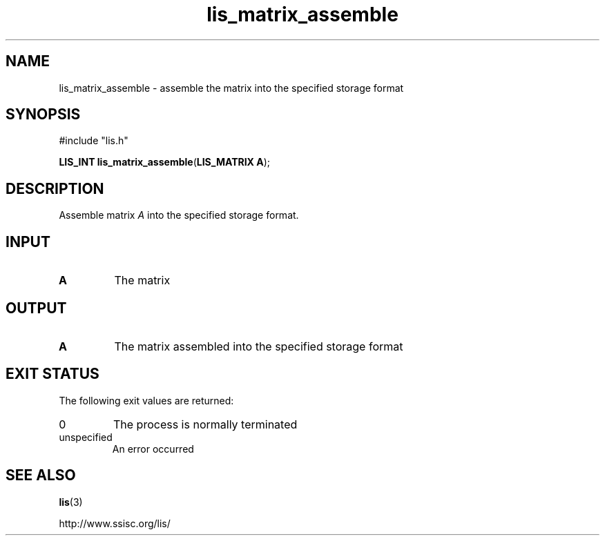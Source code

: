 .TH lis_matrix_assemble 3 "6 Sep 2012" "Man Page" "Lis Library Functions"

.SH NAME

lis_matrix_assemble \- assemble the matrix into the specified storage format

.SH SYNOPSIS

#include "lis.h"

\fBLIS_INT lis_matrix_assemble\fR(\fBLIS_MATRIX A\fR);

.SH DESCRIPTION

Assemble matrix \fIA\fR into the specified storage format.

.SH INPUT

.IP "\fBA\fR"
The matrix

.SH OUTPUT

.IP "\fBA\fR"
The matrix assembled into the specified storage format

.SH EXIT STATUS

The following exit values are returned:
.IP "0"
The process is normally terminated
.IP "unspecified"
An error occurred

.SH SEE ALSO

.BR lis (3)
.PP
http://www.ssisc.org/lis/

